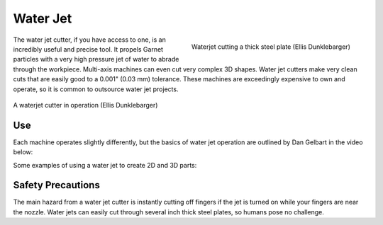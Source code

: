 .. _water_jet:

Water Jet
=========

.. figure:: ./images/waterjet_closeup.jpg
   :align: right
   :scale: 15 %

   Waterjet cutting a thick steel plate (Ellis Dunklebarger)

The water jet cutter, if you have access to one, is an incredibly useful and
precise tool. It propels Garnet particles with a very high pressure jet of water
to abrade through the workpiece. Multi-axis machines can even cut very complex
3D shapes. Water jet cutters make very clean cuts that are easily good to
a 0.001" (0.03 mm) tolerance. These machines are exceedingly expensive to own
and operate, so it is common to outsource water jet projects.

.. figure:: ./images/waterjet_overview.jpg
   :align: center
   :scale: 40 %

   A waterjet cutter in operation (Ellis Dunklebarger)

Use
---

Each machine operates slightly differently, but the basics of water jet
operation are outlined by Dan Gelbart in the video below:

.. raw:: html

    <div style="margin-top:10px;margin-bottom:10px">
    <iframe width="560" height="315" src="https://www.youtube.com/embed/m46YxAurhpM" frameborder="0" allowfullscreen>
    </iframe>
    </div>

Some examples of using a water jet to create 2D and 3D parts:

.. raw:: html

    <div style="margin-top:10px;margin-bottom:10px">
    <iframe width="560" height="315" src="https://www.youtube.com/embed/FqjEFAtEZKE" frameborder="0" allowfullscreen>
    </iframe>
    </div>

Safety Precautions
------------------
The main hazard from a water jet cutter is instantly cutting off fingers if the
jet is turned on while your fingers are near the nozzle. Water jets can easily
cut through several inch thick steel plates, so humans pose no challenge.
